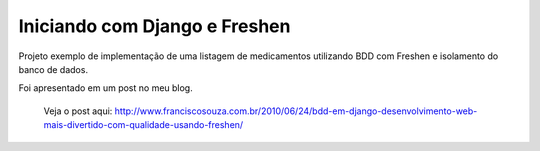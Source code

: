 Iniciando com Django e Freshen
==============================

Projeto exemplo de implementação de uma listagem de medicamentos utilizando BDD com Freshen e isolamento do banco de dados.

Foi apresentado em um post no meu blog.

 Veja o post aqui: http://www.franciscosouza.com.br/2010/06/24/bdd-em-django-desenvolvimento-web-mais-divertido-com-qualidade-usando-freshen/
